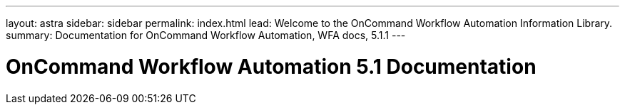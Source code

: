 ---
layout: astra
sidebar: sidebar
permalink: index.html
lead: Welcome to the OnCommand Workflow Automation Information Library.
summary: Documentation for OnCommand Workflow Automation, WFA docs, 5.1.1
---

= OnCommand Workflow Automation 5.1 Documentation
:hardbreaks:
:nofooter:
:icons: font
:linkattrs:
:imagesdir: ./media/
